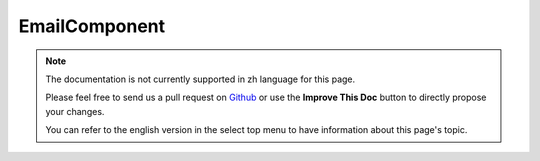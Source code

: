 EmailComponent
##############

.. note::
    The documentation is not currently supported in zh language for this page.

    Please feel free to send us a pull request on
    `Github <https://github.com/cakephp/docs>`_ or use the **Improve This Doc**
    button to directly propose your changes.

    You can refer to the english version in the select top menu to have
    information about this page's topic.

.. meta::
    :title lang=zh: EmailComponent
    :keywords lang=zh: component subject,component delivery,php class,template layout,custom headers,template method,filenames,alias,lib,array,email,migration,attachments,elements,sun
